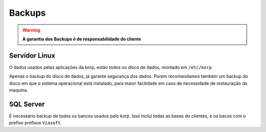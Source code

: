 Backups
-------

.. warning::
    **A garantia dos Backups é de responsabilidade do cliente**


Servidor Linux
==============

O dados usados pelas aplicações da korp, estão todos no disco de dados, montado em ``/etc/korp``

Apenas o backup do disco de dados, já garante segurança dos dados. Porém recomendamos também um backup do disco em que o sistema operacional está instalado, para maior facilidade em caso de necessidade de restauração da maquina.


SQL Server
==========

É necessário backup de todos os bancos usados pelo korp. Isso incluí todas as bases do clientes, e os bacos com o prefixo prefixos ``Viasoft``. 
